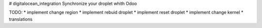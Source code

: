 # digitalocean_integration
Synchronize your droplet whith Odoo

TODO:
* implement change region
* implement rebuid droplet
* implement reset droplet
* implement change kernel
* translations